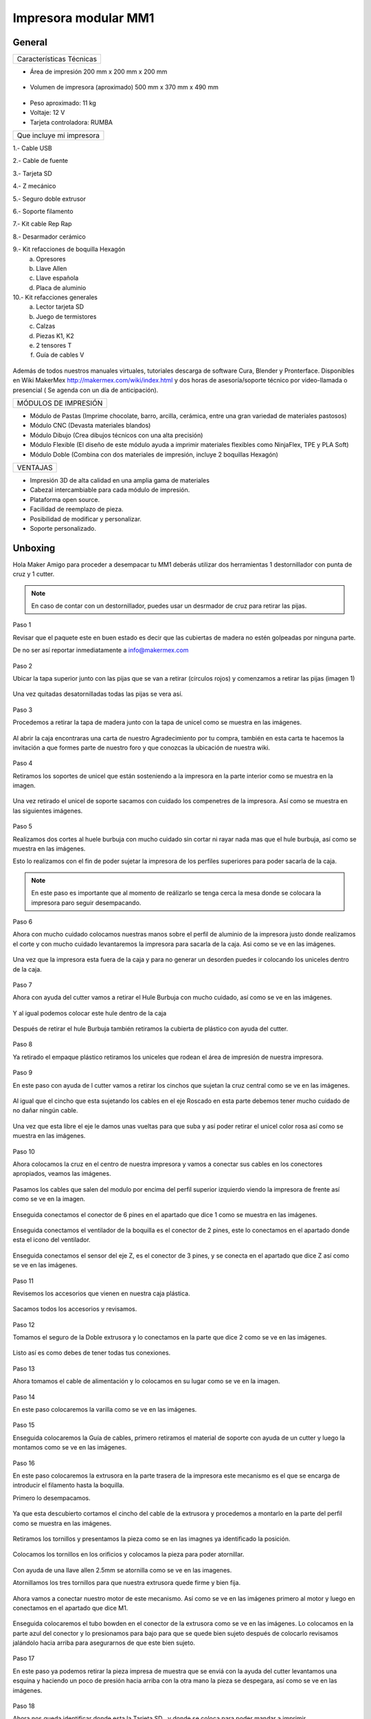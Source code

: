 **********************
Impresora modular MM1
**********************

General
==================

+------------------------+
|Características Técnicas|
+------------------------+


- Área de impresión 200 mm x 200 mm x 200 mm


.. figure:: /imagenes/mm1.png


- Volumen de impresora (aproximado) 500 mm x 370 mm x 490 mm


.. figure:: /imagenes/mm2.png


- Peso aproximado: 11 kg
- Voltaje: 12 V
- Tarjeta controladora: RUMBA

+------------------------+
|Que incluye mi impresora|
+------------------------+

1.- Cable USB

2.- Cable de fuente

3.- Tarjeta SD

4.- Z mecánico

5.- Seguro doble extrusor

6.- Soporte filamento

7.- Kit cable Rep Rap

8.- Desarmador cerámico

9.- Kit refacciones de boquilla Hexagón
    a) Opresores
    b) Llave Allen
    c) Llave española
    d) Placa de aluminio

10.- Kit refacciones generales
    a) Lector tarjeta SD
    b) Juego de termistores
    c) Calzas
    d) Piezas K1, K2
    e) 2 tensores T
    f) Guía de cables V


.. figure:: /imagenes/mm3.png


Además de todos nuestros manuales virtuales, tutoriales descarga de software
Cura, Blender y Pronterface. Disponibles en Wiki MakerMex
http://makermex.com/wiki/index.html y dos horas de asesoría/soporte técnico por
video-llamada o presencial ( Se agenda con un día de anticipación).


+--------------------+
|MÓDULOS DE IMPRESIÓN|
+--------------------+

- Módulo de Pastas (Imprime chocolate, barro, arcilla, cerámica, entre una gran variedad de materiales pastosos)

- Módulo CNC (Devasta materiales blandos)

- Módulo Dibujo (Crea dibujos técnicos con una alta precisión)

- Módulo Flexible (El diseño de este módulo ayuda a imprimir materiales flexibles como NinjaFlex, TPE y PLA Soft)

- Módulo Doble (Combina con dos materiales de impresión, incluye 2 boquillas Hexagón)


+--------+
|VENTAJAS|
+--------+


- Impresión 3D de alta calidad en una amplia gama de materiales
- Cabezal intercambiable para cada módulo de impresión.
- Plataforma open source.
- Facilidad de reemplazo de pieza.
- Posibilidad de modificar y personalizar.
- Soporte personalizado.


Unboxing
===========

Hola Maker Amigo para proceder a desempacar tu MM1 deberás utilizar dos herramientas
1 destornillador con punta de cruz y 1 cutter.

.. figure:: /imagenes/un1.png

.. Note::

  En caso de contar con un destornillador, puedes usar un desrmador de cruz para retirar las pijas.


Paso 1


Revisar que el paquete este en buen estado es decir que las cubiertas de madera no estén golpeadas por ninguna parte.

De no ser así reportar inmediatamente a info@makermex.com


.. figure:: /imagenes/un2.png


.. figure:: /imagenes/un3.png


Paso 2


Ubicar la tapa superior junto con las pijas que se van a retirar (círculos rojos) y comenzamos a retirar las pijas (imagen 1)


.. figure:: /imagenes/un4.png


Una vez quitadas desatornilladas todas las pijas se vera así.


.. figure:: /imagenes/un5.png


Paso 3


Procedemos a retirar la tapa de madera junto con la tapa de unicel como se muestra en las imágenes.


.. figure:: /imagenes/un6.png
              :width: 200px


.. figure:: /imagenes/un7.png
              :width: 200px


.. figure:: /imagenes/un8.png
              :width: 200px


Al abrir la caja encontraras una carta de nuestro Agradecimiento por tu compra, también en esta carta te
hacemos la invitación a que formes parte de nuestro foro y que conozcas la ubicación de nuestra wiki.


.. figure:: /imagenes/un9.png


Paso 4


Retiramos los soportes de unicel que están sosteniendo a la impresora en la parte interior como se
muestra en la imagen.


.. figure:: /imagenes/un10.png


Una vez retirado el unicel de soporte sacamos con cuidado los compenetres de la impresora.
Así como se muestra en las siguientes imágenes.


.. figure:: /imagenes/un11.png
          :width: 300px


.. figure:: /imagenes/un12.png
          :width: 300px


.. figure:: /imagenes/un13.png
          :width: 300px


.. figure:: /imagenes/un14.png
          :width: 300px


Paso 5


Realizamos dos cortes al huele burbuja con mucho cuidado sin cortar ni rayar nada mas que el hule
burbuja, así como se muestra en las imágenes.


Esto lo realizamos con el fin de poder sujetar la impresora de los perfiles superiores para poder sacarla de la caja.


.. figure:: /imagenes/un15.png
          :width: 300px


.. figure:: /imagenes/un16.png
          :width: 300px


.. Note::
    En este paso es importante que al momento de reálizarlo se tenga cerca la mesa donde se
    colocara la impresora paro seguir desempacando.



Paso 6


Ahora con mucho cuidado colocamos nuestras manos sobre el perfil de aluminio de la impresora justo
donde realizamos el corte y con mucho cuidado levantaremos la impresora para sacarla de la caja. Asi
como se ve en las imágenes.


.. figure:: /imagenes/un17.png


.. figure:: /imagenes/un18.png


.. figure:: /imagenes/un19.png


Una vez que la impresora esta fuera de la caja y para no generar un desorden puedes ir colocando los
uniceles dentro de la caja.


.. figure:: /imagenes/un20.png
          :width: 300px


.. figure:: /imagenes/un21.png
          :width: 300px


Paso 7


Ahora con ayuda del cutter vamos a retirar el Hule Burbuja con mucho cuidado, así como se ve en las imágenes.


.. figure:: /imagenes/un22.png
          :width: 300px


.. figure:: /imagenes/un23.png
          :width: 300px


Y al igual podemos colocar este hule dentro de la caja


.. figure:: /imagenes/un24.png


Después de retirar el hule Burbuja también retiramos la cubierta de plástico con ayuda del cutter.


.. figure:: /imagenes/un25.png
          :width: 300px


.. figure:: /imagenes/un26.png
          :width: 300px


Paso 8


Ya retirado el empaque plástico retiramos los uniceles que rodean el área de impresión de nuestra impresora.


.. figure:: /imagenes/un27.png


Paso 9


En este paso con ayuda de l cutter vamos a retirar los cinchos que sujetan la cruz central como se ve en las imágenes.


.. figure:: /imagenes/un28.png
          :width: 300px


.. figure:: /imagenes/un29.png
          :width: 300px


Al igual que el cincho que esta sujetando los cables en el eje Roscado en esta parte debemos tener
mucho cuidado de no dañar ningún cable.


.. figure:: /imagenes/un30.png


Una vez que esta libre el eje le damos unas vueltas para que suba y así poder retirar el unicel color rosa
así como se muestra en las imágenes.


.. figure:: /imagenes/un31.png
          :width: 300px


.. figure:: /imagenes/un32.png
          :width: 300px


Paso 10


Ahora colocamos la cruz en el centro de nuestra impresora y vamos a conectar sus cables en los conectores apropiados, veamos las imágenes.


.. figure:: /imagenes/un33.png


Pasamos los cables que salen del modulo por encima del perfil superior izquierdo viendo la impresora
de frente así como se ve en la imagen.


.. figure:: /imagenes/un34.png


Enseguida conectamos el conector de 6 pines en el apartado que dice 1 como se muestra en las
imágenes.


.. figure:: /imagenes/un35.png
          :width: 300px


.. figure:: /imagenes/un36.png
          :width: 300px


Enseguida conectamos el ventilador de la boquilla es el conector de 2 pines, este lo conectamos en el
apartado donde esta el icono del ventilador.


.. figure:: /imagenes/un37.png
          :width: 300px


.. figure:: /imagenes/un38.png
          :width: 300px


Enseguida conectamos el sensor del eje Z, es el conector de 3 pines, y se conecta en el apartado que
dice Z así como se ve en las imágenes.


.. figure:: /imagenes/un39.png
          :width: 300px


.. figure:: /imagenes/un40.png
          :width: 300px


Paso 11


Revisemos los accesorios que vienen en nuestra caja plástica.


.. figure:: /imagenes/un41.png


Sacamos todos los accesorios y revisamos.


.. figure:: /imagenes/un42.png


.. figure:: /imagenes/un43.png


Paso 12


Tomamos el seguro de la Doble extrusora y lo conectamos en la parte que dice 2 como se ve en las
imágenes.


.. figure:: /imagenes/un44.png
          :width: 300px


.. figure:: /imagenes/un45.png
          :width: 300px


Listo así es como debes de tener todas tus conexiones.


.. figure:: /imagenes/un46.png


Paso 13


Ahora tomamos el cable de alimentación y lo colocamos en su lugar como se ve en la imagen.


.. figure:: /imagenes/un47.png
          :width: 300px


.. figure:: /imagenes/un48.png
          :width: 300px


Paso 14


En este paso colocaremos la varilla como se ve en las imágenes.


.. figure:: /imagenes/un49.png
          :width: 300px


.. figure:: /imagenes/un50.png
          :width: 300px


.. figure:: /imagenes/un51.png
          :width: 300px


Paso 15


Enseguida colocaremos la Guía de cables, primero retiramos el material de soporte con ayuda de un
cutter y luego la montamos como se ve en las imágenes.


.. figure:: /imagenes/un52.png
          :width: 300px


.. figure:: /imagenes/un53.png
          :width: 300px


.. figure:: /imagenes/un54.png
                 :width: 300px


.. figure:: /imagenes/un55.png
                 :width: 300px


Paso 16


En este paso colocaremos la extrusora en la parte trasera de la impresora este mecanismo es el que se
encarga de introducir el filamento hasta la boquilla.


Primero lo desempacamos.


.. figure:: /imagenes/un56.png
          :width: 300px


.. figure:: /imagenes/un57.png
          :width: 300px


Ya que esta descubierto cortamos el cincho del cable de la extrusora y procedemos a montarlo en la
parte del perfil como se muestra en las imágenes.


.. figure:: /imagenes/un58.png
          :width: 300px


.. figure:: /imagenes/un59.png
          :width: 300px


Retiramos los tornillos y presentamos la pieza como se en las imagnes ya identificado la posición.


.. figure:: /imagenes/un60.png
          :width: 300px


.. figure:: /imagenes/un61.png
          :width: 300px


Colocamos los tornillos en los orificios y colocamos la pieza para poder atornillar.


.. figure:: /imagenes/un62.png
          :width: 300px


.. figure:: /imagenes/un63.png
          :width: 300px


Con ayuda de una llave allen 2.5mm se atornilla como se ve en las imagenes.


Atornillamos los tres tornillos para que nuestra
extrusora quede firme y bien fija.


.. figure:: /imagenes/un64.png
       :width: 300px


.. figure:: /imagenes/un65.png
                :width: 300px


.. figure:: /imagenes/un66.png
                :width: 300px


Ahora vamos a conectar nuestro motor de este mecanismo. Así como se ve en las imágenes primero al
motor y luego en conectamos en el apartado que dice M1.


.. figure:: /imagenes/un67.png
                :width: 300px


.. figure:: /imagenes/un68.png
                 :width: 300px


Enseguida colocaremos el tubo bowden en el conector de la extrusora como se ve en las imágenes. Lo
colocamos en la parte azul del conector y lo presionamos para bajo para que se quede bien sujeto
después de colocarlo revisamos jalándolo hacia arriba para asegurarnos de que este bien sujeto.


.. figure:: /imagenes/un69.png
                 :width: 300px


.. figure:: /imagenes/un70.png
                 :width: 300px


Paso 17


En este paso ya podemos retirar la pieza impresa de muestra que se enviá con la ayuda del cutter
levantamos una esquina y haciendo un poco de presión hacia arriba con la otra mano la pieza se
despegara, así como se ve en las imágenes.


.. figure:: /imagenes/un61.png
           :width: 300px


.. figure:: /imagenes/un72.png
           :width: 300px


Paso 18


Ahora nos queda identificar donde esta la Tarjeta SD , y donde se coloca para poder mandar a imprimir.


.. figure:: /imagenes/un73.png
     :width: 300px


Por ultimo podemos conectar el cable de la fuente y encender la impresora como se ve en las imágenes.


.. figure:: /imagenes/un74.png
       :width: 300px


.. figure:: /imagenes/un75.png
       :width: 350px


https://www.youtube.com/watch?v=SFoa9NvYTLU

.. raw:: html

    <iframe width="560" height="315" src="https://www.youtube.com/embed/SFoa9NvYTLU" frameborder="0" allowfullscreen></iframe>



Primera Impresión
==================

Para realizar tu primera impresión antes que nada es necesario descargar un
software de diseño donde te genere un archivo STL, nosotros recomendamos
Blender.


Que es Blender?


Blender es un software destinado al modelado 3D de objetos para después
hacer representaciones de ese modelado.


Que es un archivo STL?


Es un formato de archivo informático de diseño asistido por computadora (CAD)
que define geometría de objetos 3D, excluyendo información como color,
texturas o propiedades físicas que sí incluyen otros formatos CAD.


Una vez teniendo tu diseño en formato STL debes pasar tu diseño a un software que te genere un código g y pueda ser leído por tu impresora.


El software CURA versión 15.01 es donde pasaras tu diseño. Cura es un
software que nos va a permitir convertir los archivos STL que contienen nuestro diseño 3D en piezas físicas en un solo entorno de trabajo.


Todos los software que utilizamos son opens source, esto quiere decir que los puedes descargar de la web sin costo.


Descarga de Software
--------------------


.. figure:: /imagenes/cu.png
             :width: 150px


te dejamos el link donde lo puedes descargar y te recomendamos la version 14.12


https://ultimaker.com/en/products/cura-software/list


.. figure:: /imagenes/pronterface.png
             :width: 150px


te dejamos el link donde lo puedes descargar


http://koti.kapsi.fi/~kliment/printrun/


.. figure:: /imagenes/Blender_logo.png
             :width: 150px


te dejamos el link donde lo puedes descargar


https://www.blender.org/download/


instalacion de cura para la impresora MM1
------------------------------------------


Paso1


Entra a nuestra pagina y descarga cura.
comienza a instalar cura


.. figure:: /imagenes/curm1.png


Paso 2


Selecciona los archivos que deseas abrir y da clic en instalar


.. figure:: /imagenes/curm2.png


.. figure:: /imagenes/curm3.png


Paso 3


Una vez que los archivos del software se instalen te aparecerá una ventana, le das siguiente y finalizar


.. figure:: /imagenes/curm4.png


.. figure:: /imagenes/curm5.png


Paso 4


Después te aparecerá esta ventana le das siguiente y terminar.


.. figure:: /imagenes/curm6.png


.. figure:: /imagenes/curm7.png


Paso 5


Te aparecerá una ventana para seleccionar el idioma selecciona ingles y das clic siguiente.
Te aparecerá esta ventana selecciona other y da clic en siguiente


.. figure:: /imagenes/curm8.png


Paso 6


Te aparecerá esta ventana selecciona custom y da clic en siguiente.


.. figure:: /imagenes/curm9.png


Paso 7


Te aparecerá esta ventana coloca la siguiente información, una vez que lo hagas das clic en terminar


.. figure:: /imagenes/curm10.png


Paso 8


Te aparecerá esta ventana


.. figure:: /imagenes/curm11.png


Los parámetros que vamos a utilizar vienen en estas pestañas.


.. figure:: /imagenes/curm12.png


Paso 9


Coloca los parámetros que te recomendamos de Basic
temperatura para PLA 200°C y cama caliente 40°C a 60°C
temperatura ABS 225°C y cama caliente 97°C
En Fill Density , el valor es variable dependiendo de la pieza
que vas a realizar si la quieres frágil de 0 a 20% es un relleno
frágil para piezas visuales de 25 a 40% son rellenos ya mas
resistentes de 45 a 60% son rellenos muy resistentes
En


.. figure:: /imagenes/curm13.png


En estas dos casillas se pueden seleccionar los tipos de material de soporte y de plataforma de adhesión


.. figure:: /imagenes/curm14.png


.. figure:: /imagenes/curm15.png


Paso 10


Coloca los parámetros que te recomendamos de Advanced
como tip en la distancia de la retracción se puede utilizar :
6 y 8


.. figure:: /imagenes/curm16.png


Paso 11


por ultimo en end gcode
vas copiar el punto y coma y lo colocaras antes de G90 para que se quede comentado este paso.


.. figure:: /imagenes/curm17.png


.. figure:: /imagenes/curm18.png


.. figure:: /imagenes/curm19.png



Conexiones de la Impresora
-----------------------------

En este manual podemos observar como se debe conectar correctamente nuestra impresora 3D, es muy importante que llevemos acabo las indicaciones.

En esta imagen se aprecia el contenido de la caja de plástico trasparente.


.. figure:: /imagenes/A.JPG


* Paso 1


Conectar el Módulo Sencillo al tablero de conexiones.

Del módulo sale un conector macho con 6 pines el cual se conecta en el apartado que dice 1, asi como se muestra en la imagen.


.. figure:: /imagenes/B.JPG


* Paso 2


Conectar el Sensor inductivo para el "Home de Z"

Del mismo módulo sale un conector de 3 pines el cual se conecta en el apartado que dice Z,asi como se muestra en la imagen.


.. figure:: /imagenes/C.jpg
          :width: 400px


* Paso 3


Colocar el Seguro de doble Extrusora.

Vamos a cenectar el seguro de doble Extrusora en la parte que dice 2, como se ve en la imagen.
Este seguro solo se coloca cuando se utiliza el módulo sencillo, cuando se usa el módulo doble se retira.


   .. NOTE::
      Si solo esta conectado el módulo sencillo y el seguro  no esta conectado,
      al enecender la impresora te marcara Error min temp.



.. figure:: /imagenes/D.JPG


* Paso 4


 Colocar la guía de cables

la piéza plástica que va en el interior de la caja trasparente se coloca de la siguiente forma como se aprecia en la imagen.
sirve para poder sostener los cables que salen del módulo sencillo como de la cruz central y sean direccionados a su lugar de conexión.


.. figure:: /imagenes/E.jpg


* Paso 5


Como colacar los Clams y el cristal.

 Los clams son los sujetadores del cristal y de la cama de metal, su posición se muestra en la imagen.


 .. figure:: /imagenes/F.jpg


Conexiones de la impresora MM1 V1.5
------------------------------------


En este punto podemos observar como se debe conectar correctamente nuestra impresora 3D, es muy importante que llevemos acabo las indicaciones.


Primero que nada tenemos que identificar nuestros conectores.


1.- Extrusora 1


2.- Extrusora 2


3.- Ventilador


4.- Modulo CNC


5.- Sensor Z


.. figure:: /imagenes/mm4.png


Conexión del modulo sencillo.


Para poder imprimir con modulo sencillo(modulo que viene de fabrica), es
necesario conectarlo de esta forma.


.. Note::
    Cuando imprimimos con este modulo es muy importante tener conectado
    el seguro de doble extrusora, si este seguro no se conecta es imposible realizar la impresión



.. figure:: /imagenes/mm5.png


Uso de la pantalla
---------------------


Cuando enciendes la impresora esta es la pantalla principal. La pantalla tiene una perilla multifuncional
que gira y puedes seleccionar los menús de la pantalla, y para activarlos das clic en la perilla


.. figure:: /imagenes/p1.png


Al dar clic te aparece el menú principal que contiene PREPARE,CONTROL y PRINT FROM SD.


.. figure:: /imagenes/p2.png


Comencemos con PREPARE.


.. figure:: /imagenes/p3.png


PREPARE tiene los siguientes menús que se muestran en las imágenes.


.. figure:: /imagenes/p4.png


.. figure:: /imagenes/p5.png


1  Sirve para purgar la corriente que hay en los motores, es decir cuando encendemos la impresora, los
motores los podemos mover con nuestras manos pero al mandar imprimir o mover los ejes con el
pronterface o la pantalla, los motores se energizan y ya no se pueden mover con las manos pero si
queremos volver a moverlos sin tener que apagar la impresora solo activamos este parámetro, basta
dar un clic y se libera la corriente que hay en los motores.


2  Esta opción nos permite mandar los ejes a su posición de origen o cero, al activarlo, la impresora
moverá sus ejes en secuencia, primero el eje X se moverá a la derecha, le seguirá el eje Y moviéndose
hacia el fondo, y por ultimo el eje Z se moverá hacia arriba.


3  Esta opción nos permite calentar la boquilla y la cama caliente para usar PLA las temperaturas son
adecuadas cuando se desea tener lista la boquilla para imprimir o cambiar el filamento.


En esta imagen se muestran todas las opciones que están dentro de Preheat PLA


.. figure:: /imagenes/p6.png


A  Al activarlo enciende la primer boquilla y cama caliente.

B  Al activarlo encienden las dos boquillas y cama caliente.

C  Al activarlo encienden las dos boquillas y cama caliente.

D  Al activarlo se enciende la cama caliente.


4  Esta opción nos permite calentar la boquilla y la cama caliente para usar ABS las temperaturas son
adecuadas cuando se desea tener lista la boquilla para imprimir o cambiar el filamento.


En esta imagen se muestran todas las opciones que están dentro de Preheat ABS.


.. figure:: /imagenes/p7.png


5  Esta opción nos permite apagar las indicaciones de los preheat damos clic y se resetea la indicación
de calentar. Es decir se cancela.

6  Esta opción es un interruptor, como un paro de emergencia pero no lo usamos preferimos usar el que
energiza la impresora.

7  Esta opción nos permite interactuar con los ejes y la extrusora es decir que los podemos mover con
diferentes velocidades, con esta opción podemos calibrar la cama de impresión.


Veamos lo que tiene Move Axis .


.. figure:: /imagenes/p8.png


Al dar clic en Move Axis nos abre la siguiente ventana, en ella podemos seleccionar la distancia que
deseamos recorrer por cada giro que demos en la perilla de la pantalla.
Como se ve en la imagen tenemos 3 opciones de distancia.


.. figure:: /imagenes/p9.png


Cuando seleccionamos la opción de 10mm solo nos dejara mover los ejes X,Y.

Cuando seleccionamos la opción de 1mm o 0.1mm nos permite mover todos los ejes y la extrusora.


Ya que seleccionaste una distancia puedes ver las siguientes opciones, das clic a la opción que deseas
mover. Y te aparecerá una nueva opción.


.. figure:: /imagenes/p10.png


.. figure:: /imagenes/p11.png
          :width: 320px

          Eje X

.. figure:: /imagenes/p12.png
          :width: 320px

          Eje Z

.. figure:: /imagenes/p13.png
          :width: 320px

          Eje Y

.. figure:: /imagenes/p14.png
          :width: 320px

          Extrusora


.. note::
   Para poder darle movimiento al eje que seleccionemos,se gira la perilla ya sea en sentido positivo o en
   sentido negativo.


EN CONTROL HAY MUCHOS MAS PARAMETROS QUE ESTAN PREDETERMINADOS, EN LA
PROGRAMACION DE LA TARJETA ES NECESARIO QUE SE RESPETEN ESTOS VALORES.
EN CONTROL SOLO PODEMOS UTILIZAR ALGUNAS OPCIONES.


.. figure:: /imagenes/p15.png


En CONTROL podemos encontrar las siguientes opciones.
de las cuales solo vamos a seleccionar una que es la de TEMPERATURE


.. figure:: /imagenes/p16.png


En TEMPERATURE encontraremos las siguientes opciones las cuales son las que nos interesan.


.. figure:: /imagenes/p17.png

.. figure:: /imagenes/p18.png


1  Al darle clic se activa, y girando la perilla podemos colocar una temperatura en la primer boquilla,
para que esa temperatura sea procesada se da un clic y se activa es indicación.

2  Al darle clic se activa, y girando la perilla podemos colocar una temperatura en la segunda boquilla,
para que esta temperatura sea procesada se da un clic y se activa es indicación.

3  Al darle clic se activa, y girando la perilla podemos colocar una temperatura en la cama caliente
para que esta temperatura sea procesada se da un clic y se activa es indicación.

4  Al darle clic se activa, y girando la perilla podemos colocar una velocidad en el ventilador
40x40mm esta opción puede servir para bajar la velocidad o subirla y para que sea procesada se da un
clic y se activa es indicación.


  .. note::
     La pantalla seria nuestro control remoto de la impresora. Pero es de suma importancia hacer caso de
     usar solo las opciones que se mencionan.


La opción de PRINT FROM SD es la mas sencilla es donde seleccionamos nuestro código G.

TIPS PARA EL USO DE LA PANTALLA

* Recordemos que la perilla de la pantalla es multifuncional que nos sirve para seleccionar y activar la acción de cada opción de nuestra pantalla.


* Cunado la impresora esta imprimiendo podemos hacer uso de algunas opciones en especial las de
  control, que seria subir o bajar la temperatura de la boquilla que este imprimiendo, o de la cama
  caliente, o bajar la velocidad del ventilador.


* También con la pantalla podemos controlar la velocidad de impresión, esta opción es muy simple,
  cuando la impresora ya esta imprimiendo, si giramos la perilla en sentido normal a las manecillas del
  reloj subirá gradualmente la velocidad, si la giras en sentido contrario a las manecillas del reloj la
  velocidad bajara gradualmente.


* Para saber que velocidad tenemos es importante saber que en los parámetros de cura seleccionamos una
  que es de 50 mm/s y en la pantalla cuando esta en la pantalla principal nos aparece un porcentaje de
  100% , este porcentaje y la velocidad es una igualdad .


Ejemplo.

50mm/s = 100%

100mm/s = 200%

150mm/s = 300%


.. figure:: /imagenes/po19.png


Calibración de la impresora "Distancia cama boquilla"
------------------------------------------------------

Paso 1: Aflojar el sensor inductivo con una llave allen de 2.5mm y subirlo como se muestra en las
        imágenes.


.. figure:: /imagenes/c1.png
          :width: 320px


.. figure:: /imagenes/c2.png
          :width: 320px


.. figure:: /imagenes/c3.png
          :width: 320px


.. figure:: /imagenes/c4.png
          :width: 320px


Paso 2 : Gira con cuidado el eje z hasta subirlo, logrando que entre la cama y la boquilla quede una
         separación de una tarjeta de presentación así como se ve en las imágenes.


 .. note::
    la tarjeta debe de quedar rozando entre la boquilla y la cama para que haya una ligera separacion
    entre estas dos como se ve en la imagen 3



.. figure:: /imagenes/c5.png
              :width: 320px


.. figure:: /imagenes/c6.png
              :width: 320px


.. figure:: /imagenes/c7.png
              :width: 320px


* Paso 3:

        Una vez que ya tienes la separación de una tarjeta entre la cama y la boquilla, con mucho
        cuidado evita que el eje z se mueva ya que es muy fino y se puede bajar cuando no se usa, en este paso
        bajaremos el sensor inductivo para que este en relación de la distancia que dejamos entre la boquilla y
        la cama.

        El objetivo es el siguiente: bajar el sensor hasta su punto aproximado de detección, para que la
        distancia que esta definida no sea afectada.


        1  enciende la fuente

        2  sosten el eje z a la distancia que ya definiste con la tarjeta.




        3  como el sensor esta flojo lo vas a bajar lentamente hasta que veas que comienza a encender el led rojo
           que tiene en la parte superior.

        4  apretar con una llave allen 2.5mm el sensor una vez que encendió el led.


.. note::
   recuerda el objetivo dejar el sensor en la posición justa cuando comience a encender el led.



.. figure:: /imagenes/c8.png
                 :width: 320px


.. figure:: /imagenes/c9.png
                 :width: 320px


.. figure:: /imagenes/c10.png
                 :width: 320px


.. figure:: /imagenes/c11.png
                  :width: 320px


* Paso 4:


una vez que has apretado el sensor vas a mandar un autohome en tu impresora para ver si dejaste bien
el sensor sigue los pasos que se muestran en las imágenes, recuerda que tu perilla de la pantalla es
multifuncional, puedes girarla para escoger la acción y dar clic para seleccionar.


.. figure:: /imagenes/c12.png
              :width: 320px


.. figure:: /imagenes/c13.png
              :width: 320px


.. figure:: /imagenes/c14.png
              :width: 320px


Cuando des clic en Autohome se ira a su origen 0,0,0. En esta imagen podemos apreciar que el sensor
quedo ligeramente separado de la cama al igual que la boquilla.


.. figure:: /imagenes/c15.png


* Paso 5:

Después de dar autohome vas a realizar movimientos de los ejes X,Y con la pantalla,el primero es en Y


.. figure:: /imagenes/c16.png
              :width: 320px


.. figure:: /imagenes/c17.png
              :width: 320px


.. figure:: /imagenes/c18.png
              :width: 320px


.. figure:: /imagenes/c19.png
               :width: 320px


Revisemos lo siguiente


.. figure:: /imagenes/c20.png
              :width: 320px


.. figure:: /imagenes/c21.png
              :width: 320px


Cuando des la indicación la boquilla se moverá a esta posición, aquí podrás hacer el ajuste de la
distancia entre la boquilla y la cama con la tarjeta.

Te puedes apoyar con tu llave allen de 2.5mm y unas pinzas de punta para sujetar la tuerca y así
ajustar el resorte.

Dependiendo el caso si hay una distancia muy alta tenemos que liberarlo si la boquilla esta rozando
con la cama tenemos que apretarlo.



.. note::
   en este paso tienes solo algunos segundos para realizar cada ajuste porque cuando los motores
   dejan de moverse vuelven a su estado natural y el motor del eje Z se puede bajar si esto sucede vuelve
   a mandar autohome e intenta realizar el ajuste.



Calibración de impresora "distancia cama-boquilla" MM1 V1.5
------------------------------------------------------------


Paso 1


Identificar el sensor Z. En la parte superior tiene un led que al detectar la cama, prende y hace el posicionamiento del eje Z. Por la parte inferior tiene una tuerca que al detenerla y girando el cuerpo del sensor podemos subir o bajar dicho sensor hasta que quede en una distancia optima en relación a la boquilla.


.. figure:: /imagenes/mm6.png


Una vez identificado el sensor, hacemos un auto home para que se posicione en las coordenadas X0, Y0, Z0. Manualmente subimos o bajamos el eje Z hasta que quede una distancia cama-boqulla milimétrica. Una forma fácil de calibrar la distancia cama-boquilla es poner una hoja de papel en la cama y subir el eje hasta que la hoja este casi atorada.


.. figure:: /imagenes/mm7.png


Ya teniendo la distancia optima aflojamos la tuerca y giramos el sensor subiendo o bajando dependiendo donde estaba colocado hasta que el led se prenda.


.. figure:: /imagenes/mm8.png


.. figure:: /imagenes/mm9.png


Una vez prendido el led del sensor aseguramos la tuerca y listo ya tenemos el auto home calibrado. Todos los puntos de la cama deben estar a la mima distancia que el auto home.


.. figure:: /imagenes/mm10.png


.. figure:: /imagenes/mm11.png


Para calibrar el resto de la cama nos vamos a move axis en la pantalla para mover los ejes independientemente .


.. figure:: /imagenes/mm12.png


Y nos movemos en el eje Y hasta esta posición, si el led se apaga quiere decir que no detecta la cama y tenemos que subirla unos cuantos milímetros mas hasta que la detecte y quede la misma distancia cama-boquilla que en el auto home.


.. figure:: /imagenes/mm13.png


Para subir o bajar la cama nos apoyamos con unas pinzas de punta y una llave Allen M3, deteniendo la tuerca de seguridad con las pinzas y girando el tornillo con la llave.


.. figure:: /imagenes/mm14.png


Una vez calibrando este extremo de la cama nos movemos hacia el otro extremo sobre X y repetimos el paso anterior.


.. figure:: /imagenes/mm15.png


Repetimos los mismos pasos para el otro extremo.


.. figure:: /imagenes/mm16.png


Y listo ya tienes tu cama calibrada y tu impresora lista para imprimir tus diseños.



¡ Ya desempacaste tu impresora ahora vamos a ponerla a imprimir !
------------------------------------------------------------------


Paso 1


Si tu módulo esta suelto se coloca de la siguiente manera, lo deberás colocar en la cruz y sujetarlo con

el clip, y conectar sus cables.


.. figure:: /imagenes/pri1.jpg
             :width: 320px


.. figure:: /imagenes/pri2.jpg
             :width: 320px


.. figure:: /imagenes/pri3.jpg
             :width: 320px


.. figure:: /imagenes/pri4.jpg
             :width: 320px


.. figure:: /imagenes/pri5.jpg
             :width: 320px


.. figure:: /imagenes/pri6.jpg
             :width: 320px


.. figure:: /imagenes/pri7.jpg
             :width: 320px


.. figure:: /imagenes/pri8.jpg
             :width: 320px


Paso 2


Colocar el Tubo Bowden en el conector del sistema
extrusor, sacar punta al filamento e introducir el filamento
a la boquilla


 .. figure:: /imagenes/pri9.jpg


.. note::
  la punta que le sacaremos al filamento es para
  que sea una guía al momento de introducirlo en el tubo, lo
  hacemos de dos maneras: saca puntas de metal y con
  pinzas de corte



.. figure:: /imagenes/pri10.jpg
              :width: 320px


.. figure:: /imagenes/pri11.jpg
              :width: 320px


.. figure:: /imagenes/pri12.jpg
              :width: 320px


.. figure:: /imagenes/pri13.jpg
              :width: 320px


.. figure:: /imagenes/pri14.jpg
              :width: 320px


.. figure:: /imagenes/pri15.jpg
              :width: 320px


.. figure:: /imagenes/pri16.jpg
               :width: 320px


Paso 3


encendemos la impresora y calentamos la boquilla para PLA 204°C o ABS 230°C


.. figure:: /imagenes/pri17.jpg


.. figure:: /imagenes/pri18.jpg


.. figure:: /imagenes/pri19.jpg


.. figure:: /imagenes/pri20.jpg


.. figure:: /imagenes/pri21.jpg


.. figure:: /imagenes/pri22.jpg


Paso 4


una vez que ya subió la temperatura daremos un poco mas de vueltas al engrane Grande, hasta
que comience a salir material de la boquilla como se ve en las imágenes una vez que el material ya
salio por la punta de la boquilla, esta colocado el material correctamente.


.. note::
   este proceso es el mismo para poder retirar el material, se calienta la boquilla y se retira el
   filamento girando los engranes en sentido normal a las manecillas del reloj.
   Este paso se hace para cambiar el filamento o retirar un sobrante y colocar un carrete nuevo.



.. figure:: /imagenes/pri23.jpg
               :width: 320px


.. figure:: /imagenes/pri24.jpg
                             :width: 320px


Paso 5


mandamos a imprimir desde la tarjeta SD se hace lo siguiente, la tarjeta llevará un código G, puedes
usar este código o puedes cargar un código de una pieza que tu desees, no olvides que para esto deberás
realizar tu código G como se muestra de la siguiente forma.


1 abres cura y das clic en Load, se abrirá una ventana en la cual vas a buscar y seleccionar el archivo
STL que previamente has modelado.


Ya seleccionado le das abrir.
Así como se muestra en las imágenes 1 y 2
Inmediatamente en cuanto des clic en abrir el archivo STL se cargara en cura (imagen 3)


.. figure:: /imagenes/pri25.png


.. figure:: /imagenes/pri26.png


.. figure:: /imagenes/pri27.png


2 retira la memoria SD de la impresora, e inserta en tu computadora y observa bien los iconos como
cambian cuando insertas la memoria, en automático puedes guardar tu código en la tarjeta SD dando
clic sobre el icono de SD.


.. figure:: /imagenes/pri28.png
               :width: 320px


.. figure:: /imagenes/pri29.png
               :width: 320px


Una vez que das clic en el icono SD se ha guardado tu código en la tarjeta y deberás sacarla hasta que
te aparezca la leyenda de que se guardo en la SD.


.. figure:: /imagenes/pri30.png


Paso 6


Listo puedes sacar tu SD y volverla a colocar en la impresora encender la impresora y mandar a
imprimir.


.. figure:: /imagenes/pri31.jpg
               :width: 320px


.. figure:: /imagenes/pri32.jpg
               :width: 320px


Listo la impresora comenzará a calentar la cama caliente y después la boquilla, o solo comenzará a
calentar ambas partes, esto se debe a la versión de cura que hayas descargado.


.. figure:: /imagenes/pri33.jpg
               :width: 320px


.. figure:: /imagenes/pri34.jpg
               :width: 320px


En cuanto la temperatura que colocamos en el Código G llegue en la pantalla comenzará a imprimir, lo
primero que hará es irse a su origen de los ejes X,Y y Z. Y sacara un poco de material y se va a hacia
el centro, para comenzar a imprimir.


La primer capa siempre es la mas importante debe de quedar así como se muestra en las imágenes.
Ya después de esto la impresora hará su trabajo imprimir.


.. figure:: /imagenes/pri35.jpg
               :width: 320px


.. figure:: /imagenes/pri36.jpg
               :width: 320px


.. figure:: /imagenes/pri37.jpg
               :width: 320px


.. figure:: /imagenes/pri38.jpg
               :width: 320px


.. figure:: /imagenes/pri39.jpg
               :width: 320px


.. figure:: /imagenes/pri40.jpg
               :width: 320px


Ya que termino la impresión solo retiramos la pieza con ayuda de un cutter o una espátula tratamos de
levantar la pieza por una esquina y hacemos una palanca para que comience a desprenderse, también
podemos apoyarnos con las manos para despegarla.


.. figure:: /imagenes/pri41.jpg


.. figure:: /imagenes/pri41.jpg


.. figure:: /imagenes/pri41.jpg


Módulos
=========


Módulo Flexy
-------------


Este módulo te sirve para poder imprimir con materiales flexibles, como el Ninjaflex, el TPE, PLA Soft entre  otros más.

Te invitamos a que revises este pequeño manual para que puedas hacer un buen uso de tu Módulo Flexy.


Hola Maker-Amigos en este manual vamos a colocar nuestro módulo Flexy e imprimir con el.

bien identifiquemos sus componentes de este Módulo


.. figure:: /imagenes/fle1.jpg


* 1  Módulo inferior  (boquilla )


* 2  Módulo superior (Extrusor)


* 3  Guía de filamento


* 4  cable de motor para extrusor


* 5  tres tornillos M3x16mm

.. note::
   Estas piezas son indispensables y únicas para poder montar y usar tu Módulo Flexyble.


+------+
|Paso 1|
+------+


colocaremos el Módulo 1 por debajo de la cruz hasta que tope como se ven en las imágenes.


.. figure:: /imagenes/fle2.jpg
             :width: 500px


.. figure:: /imagenes/fle3.jpg
             :width: 500px


+------+
|Paso 2|
+------+


Ahora colocamos nuestro clip de sujeción


.. figure:: /imagenes/fle4.jpg
           :width: 500px


.. figure:: /imagenes/fle5.jpg
           :width: 500px


.. figure:: /imagenes/fle6.jpg
           :width: 500px


hasta este punto el módulo 1 esta anclado a la cruz central.


+------+
|Paso 3|
+------+


colocamos el módulo 2 en la parte superior del módulo 1 como se ve en la imagen


.. figure:: /imagenes/fle7.jpg


El Módulo 2  debe de embonar bien con el Módulo 1

+------+
|Paso 4|
+------+


ahora colocaremos los tornillos M3x16mm para unir y fijar ambas partes del Módulo Flexy.


.. figure:: /imagenes/fle8.jpg


.. note::
   para poder atornillar usamos una llave allen ¨L¨ de 2.5mm



  Gira un poco el engrane grande  para poder colocar los dos tornillos que van en la parte que señala la flecha.


.. figure:: /imagenes/fle9.jpg
           :width: 320px


.. figure:: /imagenes/fle10.jpg
           :width: 320px


.. figure:: /imagenes/fle11.jpg
           :width: 320px

+------+
|Paso 5|
+------+


colocamos la guía de filamento en el perfil superior trasero como se ve en las imágenes.


.. figure:: /imagenes/fle12.jpg
           :width: 320px


.. figure:: /imagenes/fle13.jpg
           :width: 320px

+------+
|Paso 6|
+------+


vamos a conectar los cables del módulo, pasamos los cables por encima del perfil superior izquierdo y  conectamos los cables.


.. figure:: /imagenes/fle14.jpg


.. figure:: /imagenes/fle15.jpg


+------+
|Paso 7|
+------+


Ya que conectaste todos los conectores pasamos a conectar el motor con su cable.


.. note::
   recuerda que este cable es diferente al que ya tienes conectado es igual de sus conectores pero tiene algo exclusivo para el motor
   del flexy.


Primero conectamos el motor


.. figure:: /imagenes/fle16.jpg


Después conectamos este cable en la parte que dice M1 de la parte
trasera de la impresora


.. figure:: /imagenes/fle17.jpg

+------+
|Paso 8|
+------+


Por último vamos a colocar el filamento y sacar un código G, de cura para poder imprimir,
para poder meter el filamento a la boquilla usamos los siguientes pasos


* 1  enciende la impresora


* 2  da un clic a la perilla, gira la perilla y selecciona control da clic


* 3  una vez dentro del menú de control selecciona temperature y da clic


* 4  selecciona Nozzle y da clic


* 5  sebe la temperatura según el material que vayas a usar  y da clic para que comience a calentar.


.. tip::
    a) ninjaflex y TPE  225°C

    b) PLA soft 208°C



Una vez que este caliente la boquilla metemos el filamento por la guía como se muestra en las imágenes y lo llevamos hasta el
orificio que esta en el módulo 2 y giramos el engrane grande en sentido normal a las manecillas del reloj, para que el filamento
llegue hasta la boquilla.

Cuando esto pase se vera que sale como un hilo pequeño de la boquilla y el filamento estará listo para usarse.

Ahora apagamos la impresora y la volvemos a encender, esto se hace para que de un rest la tarjeta madre y deje de calentar el
volverla a encender nos ayuda a que la boquilla se enfrié con ayuda del ventilador pequeño ya que es de metal y si se deja apagada
puede ocasionarnos un atasco,porque el calor se irradiaría en todo su cuerpo.


.. figure:: /imagenes/fle18.jpg
           :width: 320px


.. figure:: /imagenes/fle19.jpg
           :width: 320px


+------+
|Paso 9|
+------+


Colocar los parámetros para poder imprimir
en esta parte es muy importante que coloquemos la temperatura segun el material que vayamos a usar.


Para Ninjaflex y TPE te recomendamos usar la temperatura de impresión de 228°C


Para el PLA soft te recomendamos usar la temperatura de impresión de 208°C


Te dejamos los demás parámetros que hemos usado para el Ninjaflex y TPE.


.. note::
   solo para el filamento PLA soft se usaran los siguientes parámetros


.. figure:: /imagenes/fle22.png
           :width: 320px


.. figure:: /imagenes/fle23.png
           :width: 320px


.. figure:: /imagenes/fle20.png
           :width: 320px

.. figure:: /imagenes/fle21.png
           :width: 320px


.. figure:: /imagenes/fle24.png
           :width: 320px


.. figure:: /imagenes/fle25.png
           :width: 320px


Listo amigos una vez que tenemos estos parámetros en nuestro cura podemos sacar nuestro código G en la tarjeta SD y mandar a imprimir
como lo hemos hevho en la primera impresión.


Módulo Doble
-------------

+-------+
|GENERAL|
+-------+


Características técnicas:


*  Dimensiones físicas:  80mm x 74mm x  96mm


*  Temperatura máxima: 300°C


*  Materiales en filamentos:  Nailon(618,645), Policarbonato (PC), ABS, PLA, Filamento flexible (TPE, PLA Soft), Lay Wood, PVA, en sí
   es compatible con la mayoría de los filamentos que existen en el mercado.


Características generales:


Este módulo incluye


*  dos boquillas Hexagon de 0.4mm que permite extruir 2 materiales distintos o colores diferentes:


*  Se puede utilizar una boquilla para material de soporte, para lograr mejores acabados superficiales.


*  Cada boquilla extrusora cuenta con su ducto de ventilación para el material depositado propio, por lo que pueden manejarse de
   manera independiente ambos ventiladores, en caso de que alguno de los materiales usados no requiere ventilación.


+----------------------+
|INSTALACIÓN DEL MÓDULO|
+----------------------+


Con el fin de empezar a imprimir de una manera doble material debe poner el módulo en el apoyo universal transversal de los módulos
por su MM1.


.. figure:: /imagenes/md3.jpg



.. figure:: /imagenes/md4.jpg


Vamos a colocra nustro segundo extrusor como colocamos el primero solo que este va colocado en la parte derecha como se ve en
la imagen.


.. figure:: /imagenes/md5.jpg


Debe conectar el segundo extrusor en el cable de 6 pines con la etiqueta "2". La primera máquina de extrusión y el sensor inductivo
se conectan de la misma manera del módulo individual.


.. figure:: /imagenes/md6.jpg


+---------------------+
|CONFIGURACIÓN DE CURA|
+---------------------+


Usted tendrá que ajustar los parámetros de Cura para el módulo de doble extrusión. Usted puede hacer esto mediante la modificación de
la configuración del equipo de su MM1 como se ve en las imágenes siguientes:


*  1. Diríjase a la etiqueta machine


.. figure:: /imagenes/md7.jpg


*  2. Una ves en machine diríjase a machine settings y de click.


.. figure:: /imagenes/md8.png


*  3. Diríjase a Extruder count, damos clic en la pestaña de un lado y selecciona el número 2 y seleccionamos OK.


.. figure:: /imagenes/md9.jpg



*  4. Misma página a entAhora volvemos a la rar a machine > machine settings > y ahora verificamos que los offset se encuentren en
      cero tal como se muestra en la imagen


.. figure:: /imagenes/md10.jpg


*  5. Ahora modificaremos lo datos de impresión según el material utilizado y los parámetros del filamento.


.. figure:: /imagenes/md11.png


5.1. Ahora se modificaran los parámetros de cura con los datos de filamento las capas las paredes el leyendo y la retracción que se
desea hacer así como la velocidad de impresión.


*  En layer height  se selecciona la altura de cada capa y con Shell thickness el grosor de cada capa


*  En fill Density se selecciona la densidad de relleno de la figura que está en % normal mente se utiliza un relleno de 40 para
   piezas funcionales y un 20 o 15% si la pieza es para muestra.


*  Ahora   en print Speed seleccionamos la velocidad de impresión en mm/s.


*  Y seleccionamos la temperatura con la que trabajara cada boquilla o nozzle esto de acuerdo almaterial de impresión así como de la
   cama nosotros nos enfocaremos en el poner la temperatura de 2nd temperatura


*  Ahora se definirá si la figura necesita algún soporte este soporte por primera impresión lo aremos con la segunda boquilla  así
   que moveremos en support type para el tipo de soporte.


*  Si se pondrá unas capas en las cuales se adherirá el material y en lo que nos enfocaremos nosotros será en Support dual extrusion
   en esa parte utilizaremos el second extruder.


*  Ahora bien por primera impresión ocuparemos ponerle una palomita en wipe & prime tower que es una torre que generara con cada capa
   para verificar que no tenga desfase la máquina.


*  Ahora bien para el diámetro del filamento se modifica el diameter2 (mm) utilizaremos el mismo que para diameter (mm).que por lo
   regular se encuentra entre 2.89 y 3 mm.


5.2. ahora en advanced modificaremos la retracción del material que por lo común se modificara solo “speed (mm/s)” que normalmente es
de 15 a 20 Y en “distance (mm)” por lo regular se utilizan parámetros de 5 hasta 8 mm.


.. figure:: /imagenes/md12.jpg


+-------------------------------------+
|Estableciendo el perfil de materiales|
+-------------------------------------+


Usted necesitará un modelo que se corta en dos partes, dejando Cura para saber qué parte va a asignar a cada extrusora. Hay varios
ejemplos ya preparados, o usted puede cortar los modelos por sí mismo con un software de modelado 3D como Blender.


En Cura debe importar la primera parte del modelo que se va a imprimir con la primera extrusora:


.. figure:: /imagenes/md13.png


Él debe importar la parte del modelo que se va a imprimir con la segunda extrusora:


.. figure:: /imagenes/md14.png


Por último, debe unirlos haciendo clic derecho en el espacio de trabajo en Cura y seleccionando la opción "Dual fusión de extrusión":


.. figure:: /imagenes/md15.png


Así queda la figura. la segunda extrusora imprimirá las partes en rojo


.. figure:: /imagenes/md16.png


Ya que esta unida la pieza para poder mandar a imprimir, es necesario sacar nustro código en la Tarjeta SD, así como lo hemos hecho
en la primera impresión, guardamos el código en la terjeta SD la introducimos en la impresora,encendemos la impresora selccionamos el
código y  se pondra a imprimir.


Módulo CNC
-----------

+--------------------------------------------------+
|MANUAL DE GRAVADO CON EL MÓDULO CNC con BlenderCAM|
+--------------------------------------------------+


DESCRPCIÓN DEL SOFTWARE


BlenderCAM es una solución de código abierto para la CAM artístico - Informática mecanizado asistido - una herramienta de generación de código G
BlenderCAM es una extensión para el paquete de código abierto Blender 3D gratis.
Se ha utilizado durante muchos proyectos de fresado, y está desarrollado activamente. Si usted es un desarrollador que le gustaría ayudar, no dudes en contactar conmigo.
Esta extensión es gratis, sin embargo se puede donar para apoyar el desarrollo y apreciar la obra que se ha hecho.


.. figure:: /imagenes/cnc1.png



CARACTERÍSTICAS


*	Varias estrategias de fresado para 2D y 3D


* 	tipos cortador de bola, plana, v-tallar con varios ángulos, definibles por el usuario


*	 trabajar con datos en 3D o imágenes de profundidad


*	 Capas de la piel y para el desbaste.


*	 fresado inversa


*	 Varias opciones para ambiente alrededor modelo


*	 protección de superficies verticales


*	 mantenerse bajo - opción para el movimiento


*	 configuración de tamaño del material


*	 simulación de operaciones 3d


*	 Antecedentes de computación de las operaciones, por lo que puede seguir trabajando


*	 entrada hélice, retracción de arco, rampa de bajada para algunas de las estrategias.


*	 puentes automáticas para la operación de recorte


*	 la exportación de la cadena y de simulación


*	 Molienda 3 a 5 ejes


Más información: http://blendercam.blogspot.mx


INSTALACIÓN DE BLENDER-CAM


Para instalar BlenderCAM hacemos clic en el link que nos envía a la página oficial del software.
Link  de descarga


http://blendercam.blogspot.mx/p/download-and-installation.html


Abrimos la pestaña: Download and installation  y damos clic en:        Google Drive repository


.. figure:: /imagenes/cnc2.png


En la pestaña siguiente seleccionamos el BlenderCAM de acuerdo a nuestro sistema operativo.


.. figure:: /imagenes/cnc3.png


DESCRIPCIÓN DEL ÁREA DE TRABAJO


.. figure:: /imagenes/cnc4.png


En la imagen 1, se muestra la pantalla de inicio de BlenderCAM versión 2.70 a. a continuación se describirá las áreas de trabajo de una forma básica.


1.	Es el panel de herramientas y su atajo es la tecla [T], en el cual podremos crear una figura primitiva, mover, escalar, rotar entre otras, sin modificar la forma o estructura del objeto


2.	Es el área de trabajo, la cruz negra es el cursor que al crear una figura u objeto el punto donde se encuentre posicionado  será su origen al nacer o su centro, la posición del cursor  puede ser modificar en el panel de propiedades (3) o con clic izquierdo
Dentro del área.

Con clic derecho podemos seleccionar los objetos además de moverlos de una forma libre.
Podemos hacer zoom moviendo el scroll.


3.	Es el panel de propiedades y su atajo es la letra [N], en donde encontramos y podemos modificar la posición del objeto y el cursor  en el espacio,  las dimensiones, el sombreado con multitexturas entre otros.


4.	Es el árbol de operaciones en donde encontramos cada objeto en el área y tipo de operación, aquí podemos modificar la visualización a modo transparente, hacer extracciones de Renderizado y seleccionar el objeto.


5.	Es la ventana de preferencias del usuario aquí podemos hacer modificaciones en el entorno de Blender, propiedades del documento, importar/exportar, cambiar el tipo de ventana etc.


6.	Es la ventana de visión 3D donde podemos modificar la visualización de los elementos, objetos en modo alambre, el mapa de las capas (layers) y algunas herramientas para el modelado como SNAP.


7.	Es el panel de operaciones, parámetros y encadenado CAM, en algunas ocasiones, después de la instalación de BlenderCAM puede no aparecer el modo CAM, a continuación se explicara como entrar en el modo CAM, seguido de  activar el BlenderCAM complemento para un mejor aprovechamiento del software


.. figure:: /imagenes/cnc5.png


1.	Ir a al panel User Preference , seleccionar File y abrir la carpeta User Preferences.  También se puede llegar con el siguiente comando Ctrl+Alt+U


2.	En la parte superior de la ventana seleccionar la tabla Add-ons


3.	Seleccionaren las categorías scene


4.	En esta parte nos aparece el complemento CAM, para activarlo damos clic en el cuadro hasta ser marcado como en la imagen


5.	Asegurarnos de que la dirección coincida con la de la imagen para el Add-on completo


El segundo paso es guiar a BlenderCAM a buscar una ruta alternativa, para los complementos. Cuando BlenderCAM se ejecute, buscara la ruta
para Add-ons correspondiente a los scrips, de esta manera una fuente externa Add-on, se puede utilizar en Blender


.. figure:: /imagenes/cnc6.png



1.	Ir a al panel User Preference , seleccionar File y abrir la carpeta User Preferences.  También se puede llegar con el siguiente comando Ctrl+Alt+U


2.	En la parte superior de la ventana seleccionar la tabla File


3.	Ir al segmento scripts y seleccionar la carpeta con la ruta de BlenderCAM /scripts directorio.


4.	Al terminar, seleccionar Save User Settings, para quer nuestros ajustes queden guardados


5.	Como paso final, reiniciar Blender.


Entrar al modo CAM


.. figure:: /imagenes/cnc7.png


1.	Ir a la barra superior (User Preference), desplegar la ventana Engine


2.	Seleccionar el modo Blender CAM


3.	Ir al panel de operaciones y seleccionar el Render


Con el modo BlenderCAM podemos empezar a trabajar, en esta ocasión solo se llevara a cabo el proceso de gravado, a continuación se mostraran algunos ejemplos


.. figure:: /imagenes/cnc8.png


.. figure:: /imagenes/cnc9.png


.. figure:: /imagenes/cnc10.png


Descripción de los parámetros CAM


	CAM operations


.. figure:: /imagenes/cnc11.png


*  Calculate path: Calcula la operación que se realizará, además nos muestra  una Simulación gráfica del recorrido que llevara nuestro CNC. Para ello debemos agregar una operación seleccionando el objeto, el botón se mantiene presionado y hay que esperar unos segundos.


*  Calculate path in background: Esta función calcula la ruta, mientras se puede seguir trabajando en la creación de otras operaciones, es importante guardar el documento antes de realizar cualquier cálculo.


*  Simulate this operation: Al generar esta simulación se nos crea un objeto encima de nuestro modelo, el cual lo podemos mover en cualquier eje deseado. El objeto se puede subdividir, escalar, aumentar la resolución en el panel de optimización.


*  Operation name: En este campo se puede cambiar el nombre de la operación seleccionada


*  File name: Es el nombre del archivo gcode generado, la extensión de archivo utilizado será determinado por el porstprocesador g-código seleccionado


*  Auto export: Si esta activada la opción, el G-codigo se generará automáticamente y se guardara en el archivo después del cálculo de


La operación, en la misma carpeta donde se ejecutó el BlenderCAM antes de instalarlo


*  Source of dates: Aquí se selecciona el conjunto y tipo de objetos, puede ser una imagen, un grupo de objetos o un objeto


*  Objet: Aparece la malla o curva que se está trabajando


	CAM info & warnings


.. figure:: /imagenes/cnc12.png


CAM operation setup


Strategy: En esta opción elegimos el proceso 	que se realizará en nuestro objeto, a continuación mostraremos las siguientes estrategias o procesos.


* 	PARALLEL: trayectorias paralelas en cualquier ángulo


.. figure:: /imagenes/cnc13.png


* 	CROSS


.. figure:: /imagenes/cnc14.png


* 	BLOCK


.. figure:: /imagenes/cnc15.png


*   SPIRAL

Adecuado para objetos curvos


.. figure:: /imagenes/cnc16.png


* 	CIRCLES

Adecuado para objetos curvos


.. figure:: /imagenes/cnc17.png


* 	WATERLINE EXPER.


Realiza mejores acabados, pero se define como un proceso experimental para el usuario.


.. figure:: /imagenes/cnc18.png


* 	OUTLINE FILL


.. figure:: /imagenes/cnc19.png


* 	CUTOUT


Este proceso se utilizará para gravado, ya que marca el contorno dentro, sobre o fuera de la línea de nuestro objeto o curva


.. figure:: /imagenes/cnc20.png


* 	POCKET


.. figure:: /imagenes/cnc21.png


* 	DRILL


Detecta círculos o cuatros en cualquier curva 2D y los convierte en una operación de perforación


.. figure:: /imagenes/cnc22.png


* 	CARVE


Proyecta curvas 2D y 3D en la superficie


.. figure:: /imagenes/cnc23.png


Algunas de las operaciones o estrategias combinarán los siguientes parámetros.


* 	Distance between toolpaths: Es la distancia que tendrán las trayectorias o los sobrepasos


* 	Distance along toolpaths: Influye en la precisión del mecanizado, es lo denso que será la ruta de operación


* 	Angle of paths: Este parámetro gira las estrategias paralelas y transversales a la cantidad que se le especifique


* 	Parallel step back: Esto utiliza el movimiento posterior de la máquina para el acabado de la superficie. Tenga en cuenta que esto también  significa el corte en el  material que pasara con una velocidad doble de la distancia entre trayectorias (Distance between toolpaths), si no sabe que significa todo esto, no utilizar esta función.


* 	Skin: Genera una capa en la superficie para el acabado


* 	Inverse milling: Invierte el giro de molienda, en el caso de la impresora MM1 se tendrá que hacer un ajuste manual


* 	Direction: Para el proceso block y spiral decide comenzar desde dentro o fuera del objeto


* 	Carve depth: Decide que profuncidad debajo de la superficie se destinara la operación tallar


* 	Don’t merge outlines when cutting: Para la estrategia de cutout genera el no fusionar contornos, es muy útil para PCB ya que no se desea que las líneas se crucen.


* 	Use bridges: Para la estrategia de cutout, ya que crea puentes automáticamente por unos parametros que aparecerán cocmo: anchura, altura mínima por la curva etc.


	CAM optimization


.. figure:: /imagenes/cnc24.png


*  Reduce path points: Ayuda a reducir el número de comandos en el código g, por lo que el código es más corto y fácil de procesar por la maquina


*  Reduction threshold in un: La dirección de la trayectoria se reducirá a micrómetros

*  Sampling raster detail: Este parámetro es muy necesario para el uso de la memoria y sobre todo la velocidad del software.
   BlenderCAM utiliza pixeles para calcular las posiciones de compensación de corte.
   Si el objeto mide 1 metro la imagen será 10000 x 10000 pixeles, lo que probablemente pueda llenar la memoria de su computadora. compruebe el tamaño del objeto antes de las operaciones de cálculo

*  Simulation sampling raster detail: Prácticamente es igual que la opción anterior pero aplicado a la simulación

*  Detail of circles used for curve offsets: Es el detalle de los circulos utilizados para desplazamientos de la curva


	CAM Material size and position

*  Estimate from model: Asumirá que las dimensiones que tiene el objeto, son las mismas que el área de trabajo, si esta opción no está activada  se nos abre una ventana extra para indicar las dimensiones


.. figure:: /imagenes/cnc25.png


*  Position object: Esta opcion es muy útil, ya que automáticamente  envía al objeto al origen del material que hemos definido


.. figure:: /imagenes/cnc26.png


.. figure:: /imagenes/cnc27.png


	CAM Movement


.. figure:: /imagenes/cnc28.png


*  Movement type: Aplica para algunas estrategias, establece como se mueve la cuchilla en el material


1 	Meander: Nos genera un movimiento zigzag no importando la dirección


2 	Climb: El cortador gira en dirección de la alimentación, puede producir un mejor acabado, menos tención en la punta de la herramienta y genera requiere menos energía.


3 	Conventional: el cortador Gira en contra de la dirección de la alimentación. Si la maquina tiene contragolpe que no puede ser compensada entonces esta es la mejor opción.


*  Spindle rotation: Esta operación define la rotación del husillo


*  Free movement height: Es la altura de desplazamiento cuando no se está maquinando. Si tenemos una altura muy alta, como resultado es una duración más elevada, ya que genera más tiempo en desplazarse a zonas en el aire


*  Stay low if possible: No intenta levantar la cuchilla cuando se pasa de un camino a otro, hay ocasiones que la herramienta va a pasar por caminos los cuales su distancia es más pequeña que el diámetro de la herramienta, esta opción en estas situaciones no daña  ra las paredes de los caminos


*  Protect vertical: Cuando el ángulo de la trayectoria es superior al límite de la verticalidad, el desplazamiento se realizará vertical. de esta manera las superficies verticales no obtendrá una pendiente debido a la distancia entre los puntos de recorrido.


	CAM operation area


.. figure:: /imagenes/cnc29.png


*  Use layers: utiliza capas para la operación


*  Step down: Es el grosor de las capas de desbaste


*  Ambient: Es el proceso determinado al material que rodea al objeto


1 	Around: Se genera una silueta al objeto


2 	ALL: Se genera un rectángulo al objeto/material


*  Depth from objet: Se lleva a profundidad objeto y establece la profundidad total de la operación de la misma. De lo contrario, puede utilizar la profundidad de operación para hacer lo mismo de forma manual.


CAM federate


.. figure:: /imagenes/cnc30.png


*  Feedrate/minute: Velocidad de avance en un minute


*  Plunge speed: La velocidad se reduce a la cantidad especificada, cuando la pendiente de la trayectoria está por encima del ángulo de profundización


*  Plunge angle: Cualquier ángulo mayor  que el angulo de inmersión se activara la velocidad de inmersión


*  Spindle rpm: Revoluciones por minuto del husillo


CAM cutter


.. figure:: /imagenes/cnc31.png


*  Tool number: Define el número de la herramienta


*  Cutter diametrer: Define el diámetro de la herramienta, utilizado para el cálculo de la trayectorias


*  Cutter flutes: Este parámetro solo se utiliza para el cálculo del chipload


	CAM Machine


  .. figure:: /imagenes/cnc32.png


  *  Postprocesador: Define el formateo del archive de salida. Si la maquina no está lista los códigos que generan código-g sin problemas son MACH3, ISO.


 	*  Unit system: Sistema de unidad métrico o imperial.


 	*  Work area: Aquí se define las dimensiones del material que se desbastará


 	*  Feedrate min/max: Limitará velocidades dadas en el panel de avance


CAM chains


  .. figure:: /imagenes/cnc33.png


Es una herramienta que permite encadenar operaciones como simulaciones, es decir,  tener un conjunto de operaciones y realizarlas de una manera consecutiva, es muy práctico desarrollar esta herramienta para el código, si es que se tiene cambiador de herramientas automático


A continuación se desarrollará un proceso cutout que nos genera un gravado en la superficie del material


I.	Ejecutamos BlenderaCAM


II.	En este ocasión importaremos un archivo .svg


.. figure:: /imagenes/cnc34.png


.. figure:: /imagenes/cnc35.png


III.	En el panel CAM operations, seleccionamos el objeto, en este caso curva y agregaremos una operación. Como siguiente le daremos nombre a la operación y al archivo


IV.	Los parámetros que se utilizaran serán los siguientes


.. figure:: /imagenes/cnc36.png


El nombre de la operación es cutout, esta parte es opcional al igual que el nombre del archivo.
Al terminar los parámetros para el proceso, se recomienda calcular la trayectoria que funciona también como una simulación, si se quiere exportar el código G es necesario calcular la trayectoria (Calculate path)


.. figure:: /imagenes/cnc37.png


La estrategia como se mencionaba es Cutout, en esta ocasión la trayectoria será sobre la línea.
No es recomendable utilizar Don’t merge outlines… ya que genera problemas con el Blender
En esta parte se reduce el número de líneas, además de la resolución y simulación.
La altura de capa es la misma que el desbaste total, generando una sola pasada. Si hubiésemos necesitado dos pasadas la altura de capa se dejaría en 2.5mm con un desbaste total de 5mm, se dejó este parámetro ya que el material que desbastaremos es un material blando y no tendrá problema


.. figure:: /imagenes/cnc38.png


El tipo de movimiento que se utilizo fue Meander por la cantidad de trayectorias
Uno de los datos más importantes es la altura de movimiento libre. 5mm es un excelente parámetro para asegurarnos de que el modulo no chocara con el material y podrá ser óptimo.


.. figure:: /imagenes/cnc39.png


Es importante definir el área del material en nuestro caso es: 20 x 20 x 3 (cm), después de definir el área es importante situar el objeto en el área correcto, podemos utilizar position objet
En esta ocasión no se necesito encadenamiento
Los parámetros finales no se modificaron


.. figure:: /imagenes/cnc40.png


Para obtener el código G damos clic en exportar g code, que se encuentra en el panel de operaciones.
El código g se nos genera dentro de la carpeta de instalación de BlenderCam, para la impresora MM1 se tiene que abrir el código G en bloc de notas y modificar lo siguiente:


Para obtener el código G damos clic en exportar g code, que se encuentra en el panel de operaciones.
El código g se nos genera dentro de la carpeta de instalación de BlenderCam, para la impresora MM1 se tiene que abrir el código G en bloc de notas y modificar lo siguiente:



Esta es la parte principal del código g de nuestro colibrí


(GCode created using the HeeksCNC Mach3 post processor)


(grabadocolibri.tap)


(G-code generated with BlenderCAM and NC library)


N10 G17 G21 G90


(Tool change)


N20G43H1


N30T1 M06


N40 G00 X0 Y0 Z4.999 S12000 M03


N50 G00 X69.103 Y41.967


N60G01 Z-4.999 F500


N70G01 X68.746 Y42.554 F1000


N80G01 X68.41 Y43.15


N90G01 X68.102 Y43.737


N100G01 X67.831 Y44.302


N110G01 X67.606 Y44.829


N120G01 X67.435 Y45.303


Checar la numeración de línea ( N100). Cuando vamos a agregar una instrucción, esta debe tener la numeración correspondiente, en este código g generado por BlenderCAM lleva un seguimiento por decenas ejemplo 1:


N100 (código generado por BlenderCAM)


N101 (código agregado)


N102 (código agregado 2)


Ejemplo 2:


N98 (código agregado)


N99 (código agregado 2)


N100 (código generado por BlenderCAM)


Después de la instrucción (N30T1 M06) se agregara lo siguiente:


N31 G28 (Esta instrucción manda a HOME a todos los ejes)


N32 G4 S3 (esta instrucción espera 3 segundos, para habilitar la comunicación)


N33 M280 P2 S10 (esta instrucción apaga el motor, se tiene que apagar antes de prenderlo, no cambiar)


N34 G4 S3


N35 M280 P2 S90 (esta instrucción prende el motor con una velocidad de 90 rev/s, necesarios para el material formular)


 N36 G4 S3


 Esta es la parte final del código G de nuestro colibrí


 N100940G01 X62.35 Y135.168


 N100950G01 X62.303 Y135.147


 N100960G01 X62.259 Y135.122


 N100970G01 X62.218 Y135.095


 N100980 G00 Z4.999


 N100990 M02


 Antes de la instrucción M02 se agregara lo siguiente:


 N1009801 G4 S3


 N1009802 M280 P2 S80


 N1009803 G4 S3


 N1009804 M280 P2 S60


 N1009805 G4 S3


 El código modificado final será el siguiente:


 Inicio


 (GCode created using the HeeksCNC Mach3 post processor)


 (grabadocolibri.tap)


 (G-code generated with BlenderCAM and NC library)


 N10 G17 G21 G90


 (Tool change)


 N20G43H1


 N30T1 M06


 N31 G28


 N32 G4 S3


 N33 M280 P2 S10


 N34 G4 S3


 N35 M280 P2 S90


 N36 G4 S3


 N40 G00 X0 Y0 Z4.999 S12000 M03


 N50 G00 X69.103 Y41.967


 N60G01 Z-4.999 F500


 Final


 N100960G01 X62.259 Y135.122


 N100970G01 X62.218 Y135.095


 N100980 G00 Z4.999


 N1009801 G4 S3


 N1009802 M280 P2 S80


 N1009803 G4 S3


 N1009804 M280 P2 S60


 N1009805 G4 S3


 N100990 M02


 Al modificar el código G, guardamos como .gcode/todos los archivos para que la impresora lo pueda reconocer.
 Si queremos  cargar el código-g desde el pronterface, tendremos que descargar la siguiente versión:
 https://github.com/kliment/Printrun
 De no ser así guardamos el .gcode en la memoria SD y lo corremos en la impresora MM1


Módulo de Pastas
------------------


Hola MakerAmigo

les presentamos el módulo de pastas este modulo es muy divertido al usarlo ya que es experimental, y puedes hacer creaciones de pastas y probarlas.


.. Note::
   Este módulo funciona con pastas frias.



General


Vamos a comenzar a identificar los componentes de nuestro Módulo de Pastas, este se divide en dos partes la estación de bombeo y cabezal, también contiene accesorios para poder realizar la inyección de las pastas.



El contenido del módulo de pastas es el siguiente:



*  1  estación de bombeo + cable de motor.


*  1 cabezal de impresión


*  2 jeringas


*  2 mangueras de nivel de 1/4 x100cm


*  2 luer lock rosca hembra


*  2 luer lok rosca macho


*  2 juegos de 6 puntillas de plástico


*  1 juego de 10 puntillas de metal


Estación de bombeo y accesorios.


.. figure:: /imagenes/m1p1.jpg


Cabezal de impresión.


.. figure:: /imagenes/m1p2.jpg


Bien ahora vamos a comenzar, antes de realizar la mezcla de alguna pasta preparemos los accesorios que nos ayudaran a realizar la impresión.


Paso 1


Cortamos una manguera de nivel, a la mitad de 50cm de largo


.. figure:: /imagenes/m1p3.jpg


Paso 2


Ahora vamos a colocar un luer lock  hebra en un extremo y un luer lock macho al otro extremo.


Luer lock hembra


.. figure:: /imagenes/m1p4.jpg


.. figure:: /imagenes/m1p5.jpg


luer lock macho


.. figure:: /imagenes/m1p6.jpg


.. figure:: /imagenes/m1p7.jpg


obteniendo así la manguera de nivel.


.. figure:: /imagenes/m1p8.jpg


Paso 3


vamos a sacar una jeringa y vamos  montar la jeringa en la estación de bombeo, también montaremos la manguera en la jeringa y la puntilla.


.. figure:: /imagenes/m1p9.jpg


Abre el empaque de la jeringa y observa bien como debes de colocar el luer lock macho en la jeringa. como tienen rosca tendrías que girar la puntilla o el luer lock para que se mantenga fijo como se ve en las imágenes.


.. figure:: /imagenes/m1p10.jpg


.. figure:: /imagenes/m1p11.jpg


.. figure:: /imagenes/m1p12.jpg


Una vez que ya has colocado la puntilla y la manguera en la jeringa así puedes retirar o colocar una puntilla u otra


ahora solo resta colocar observar como colocar la jeringa en la estación de bombeo.


Debemos asegurar que la jeringa este bien sujeta desde la parte central y el embolo.


.. figure:: /imagenes/m1p13.jpg


.. figure:: /imagenes/m1p14.jpg


.. figure:: /imagenes/m1p15.jpg


.. figure:: /imagenes/m1p16.jpg


Y así es como se coloca la jeringa en la estación de bombeo.


.. Note::
   si la base que esta unida a la varilla roscada, se encuentra muy arriba deberás bajarla para que puedas colocar la jeringa como se muestra en las imágenes anteriores, es muy simple solo tienes que girar el engrane grande en sentido opuesto a las manecillas del reloj para que pueda bajar la base, y así  poder colocar bien el embolo de la jeringa en el orificio de la base plástica.



.. figure:: /imagenes/m1p17.jpg


Para terminar con este paso solo deberás conectar el motor de la estación de bombeo observa las imágenes.


.. figure:: /imagenes/m1p18.jpg


.. figure:: /imagenes/m1p19.jpg


.. figure:: /imagenes/m1p20.jpg


Paso 4


vamos a colocar el cabezal de pastas en la impresora para realizar este paso primero retiramos el modulo que esta puesto que es el sencillo se retira el seguro de sujeción y se desmonta el modulo y se empuja hacia abajo para lograrlo.


 Después se coloca el cabezal como se muestras en las imágenes y se asegura con el clip de sujeción.


.. figure:: /imagenes/m1p21.jpg


.. figure:: /imagenes/m1p22.jpg


.. figure:: /imagenes/m1p23.jpg


.. figure:: /imagenes/m1p24.jpg


Paso 5


una vez que el cabezal esta asegurado vamos a conectar sus conectores en este cabezal solo se conectan 2 cables y el seguro de la doble extrusora  como se muestra en la imagen recuerda que los cables deben de pasar por encima de los perfiles superiores.


.. figure:: /imagenes/m1p25.jpg


Paso 6


Después de tener todo conectado vamos a observar como es que vamos a colocar las puntillas cada espacio es para poder colocar un tipo de puntilla ya que podemos utilizar dos tipos de puntillas .


Vamos a colocar una puntilla de plástico.


.. figure:: /imagenes/m1p26.jpg


Se coloca en la parte derecha del modulo viendo el modulo de frente. Y con ayuda de unas pinzas de punta empujamos para que la puntilla junto con la manguera de nivel queden aseguradas .


.. figure:: /imagenes/m1p27.jpg


.. figure:: /imagenes/m1p28.jpg


Debemos empujar hasta que la puntilla este colocada en el fondo del espacio como se ve en la imagen


.. figure:: /imagenes/m1p29.jpg


Ahora veamos como colocar la puntilla que tiene la punta de metal, esta puntilla se va a colocar en el espacio izquierdo del cabezal como se muestra en la imagen y también se utiliza una pinza de punta para poder empujarlo hasta el fondo.


.. figure:: /imagenes/m1p30.jpg


.. figure:: /imagenes/m1p31.jpg


Y al igual que la otra puntilla debe de entrar y verse como en la imagen.


.. figure:: /imagenes/m1p32.jpg


Y nuestro modulo de pastas así se coloca en la impresora.


.. figure:: /imagenes/m1p33.jpg


Paso 7


en este paso mostraremos algunas parámetros de cura para que puedan realizar sus pruebas.
En este paso indicamos como realizar una mezcla con nutella, para imprimir chocolate.


Ingredientes que se usaron :
Nutella
Glucosa ( se consigue en lugares de repostería o donde venden materias primas, como azúcar glas,cobertura de chocolate grenetina etc.)


.. tip::
   se recomienda tener utensilios de medición para gramos y mililitros (bascula, jeringas,tazas medidoras)


Preparación de pasta


Ingredientes:


*  120gr de nutella.


*  10.6gr de glucosa


En un recipiente se colocan las dos cantidades de materia prima y se mezcla muy bien hasta tener una consistencia  mas densa que la del chocolate nutella, asegurándote que este bien disuelta la glucosa en la nutella.


Una vez que este lista la pasta la puedes depositar en la jeringa, para realizar esto te recomiendo que primero quites el embolo de la jeringa y la punta de la jeringa este en posición vertical para que puedas meter la pasta, asegurándonos que no se hagan burbujas dentro de la jeringa.
Si ya se hicieron burbujas en la jeringa antes de colocar el embolo para asegurarte que salgan estas burbujas,  sujeta la jeringa con tus dos manos y la haces girar moviendo tus manos  hacia  adelante y atrás como si tuvieses un rodillo pero verticalmente.


Este movimiento lo podemos repetir una y otra vez hasta que salgan las burbujas, también podemos dar  golpe sitos  al cuerpo de la jeringa con alguna cuchara para que la materia prima que esta dentro, vibre un poco y esto hará que  salga el aire de las burbujas.


Ya que no hay burbujas de aire entonces colocamos la manguera y presionamos para que la pasta comienza a recorrer en el interior de la manguera y que salga por la puntilla.


Parámetros que son importantes para que el modulo funcione es el flujo de material y los grosores de las puntillas que uses.


La velocidad es muy importante depende de la viscosidad de la pasta para un buen resultado se recomienda usar velocidades bajas desde 10mm/s hasta max 25mm/s


podemos experimentar con diferentes tipos de pastas frías que es con lo que podemos trabajar
ejemplos nutella y glucosa, azúcar glass y limón (alfeñiques), pasta azúcar glass y glucosa (fondant) arcilla, silicon, pasta francesa, playdooh con agua, cremas batidas para decorar, en fin hay muchas mas pastas frías lo que nos importa es la viscosidad de la pasta esta debe de ser con la apariencia de pasta de dientes para poder sacar la consistencia que deseamos podemos estar probando con la jeringa poner una  linea encima de otra y ver que no se desplome fácilmente si no que se sostenga.


Parámetros que se usaron para la impresión.


Basic


*  Layer heigh   .8


*  Shell thickness  2.4


*  Retracción  no


*  Bottom/top thickness  2


*  Fill density 30


*  Print speed  15


*  temperatura  0


*  Cama caliente  0


*  soporte  none


*  Platform adhesion type  none


*  diametro  3


*  flow  7


Advanced


*  Nozzle size  1.2


*  Intal layer thickness .8


*  Intal layer line width  100


*  Cut of object bottom  0


*  Dual extrusion overlap  .15


*  Travel speed  15


*  Bottom layer speed 15


*  Infill speed 0


*  Outer shell speed  0


*  Inner shell speed  0


*  Enable cooling fan. Si


.. figure:: /imagenes/m1p34.jpg


.. figure:: /imagenes/m1p35.png


Y este fue nuestro resultado


.. figure:: /imagenes/m1p36.jpg


Problemas Frecuentes
======================


Como destapar la boquilla
--------------------------


Hola amigos vamos a revisar este manual que nos enseñara como desmotar la boquilla y poder destapar.


Paso 1


vamos a retirar el filamento que este en la boquilla, recuerda que debes de calentar la boquilla para poder retirarlo, en este caso se atasco con PLA así que vamos a calentar a 210°C para que pueda salir mas rápido el material.


Bien calentamos con la pantalla recuerda da clic a la perilla elige control después temperatura,después nozzle y sube a 210°C da clic y listo comenzara a calentar la boquilla.


.. figure:: /imagenes/db1.jpg


cuando la temperatura llegue podemos sacar el filamento que tiene.


.. figure:: /imagenes/db2.jpg


Paso 2


Vamos a retirar el tubo Bowwden para retirarlo es necesario unas pinzas de punta, se colocan las pinzas en la cavidad de la pieza plástica como se ve en la imagen, y solo se va a presionar hacia abajo, el plástico del conector neumático  y toma en cuenta que  las pinzas no se deben de cerrar solo es de apoyo para poder liberar el tubo.


Recuerda cuando presiones el plástico del conector neumático debes de jalar el tubo hacia arriba para que salga.


.. figure:: /imagenes/db3.jpg


.. figure:: /imagenes/db4.jpg


Paso 3


Aun estando la boquilla caliente vamos a introducir un trozo de filamento para tratar de purgar la boquilla manualmente y ver si se resuelve el problema.


Al meter el filamento en la boquilla vamos a presionar para ver si sale si no lo hace entonces lo vamos a sacar rápidamente  hacia arriba


.. figure:: /imagenes/db5.jpg


Cuando el material esta atascado en la punta de la boquilla comenzara a pegarse a el filamento nuevo, como se ve en la imagen.


Esta operación la puedes repetir varias veces y hasta que veas que ya no sale material carbonizado,


si esto te funciona y vez que ya sale material por la parte de la punta de la boquilla, puedes volver a colocar el tubo y filamento para volver a realizar una impresión.


.. figure:: /imagenes/db6.jpg


Si aun no sale material por la punta de la boquilla, entonces puede ser que este tapada y para destaparla hay que seguir los siguientes pasos


Paso 4


apaga la impresora, retira el clip de sujeción del modulo y desconecta los conectores de la impresora para poder retirar el modulo completo y poder desarmarlo.


.. figure:: /imagenes/db7.jpg


.. figure:: /imagenes/db8.jpg


Desconecta los siguientes conectores


.. figure:: /imagenes/db9.jpg


.. figure:: /imagenes/db10.jpg


.. figure:: /imagenes/db11.jpg


Y solo se deja conectado el seguro de doble extrusora.


.. figure:: /imagenes/db12.jpg


Desmontamos el mòdulo de la cruz


.. figure:: /imagenes/db13.jpg


Paso 5


vamos a desarmar el Módulo, para poder interactuar con la boquilla.


.. figure:: /imagenes/db14.jpg


Primero debemos retirar los tornillos que sujetan la pieza plástica del sensor inductivo, estos tornillos se retiran con ayuda de una llave allen de 2.5mm


.. figure:: /imagenes/db15.jpg


.. figure:: /imagenes/db16.jpg


Después vamos a retirar los tornillos que sujetan el MDF  al módulo se muestran en círculos rojos
son 3 de la parte inferior y 2 de la parte superior se retiran con la misma llave allen de 2.5mm


.. figure:: /imagenes/db17.jpg


.. figure:: /imagenes/db18.jpg


.. figure:: /imagenes/db19.jpg


.. figure:: /imagenes/db20.jpg


.. figure:: /imagenes/db21.jpg


.. figure:: /imagenes/db22.jpg


Paso 6


vamos a remover el MDF para poder liberar la boquilla se retira  girándolo como se muestra en las imágenes.  Y así poder maniobrar con la boquilla.


Sujetamos el MDF con el dedo pulgar e indice como se ve en la imagen.


.. figure:: /imagenes/db23.jpg


Giramos el MDF como se muestra en la imagen.


.. figure:: /imagenes/db24.jpg


.. figure:: /imagenes/db25.jpg


Ya que tenemos el MDF en la posición que se muestra solo resta empujarlo como indica la flecha para que pueda liberarse la boquilla y así poder limpiar la boquilla mas fácil.


Observemos la imágenes.


.. figure:: /imagenes/db26.jpg


.. figure:: /imagenes/db27.jpg


Cuando este libre el MDF con mucho cuidado vamos a retirar la boquilla por el orificio mas grande del MDF, como se muestra en las imágenes.


.. figure:: /imagenes/db28.jpg


.. figure:: /imagenes/db29.jpg


Paso 7


vamos a retirar el Conector Neumático de la boquilla, en  este paso vamos a sujetar la boquilla con mucho cuidado y con unas pinzas mecánicas o de chófer vamos a sujetar el conector y aflojarlo para poder retirarlo.


Veamos las imágenes


.. figure:: /imagenes/db30.jpg


.. figure:: /imagenes/db31.jpg


paso 8


vamos a conectar el ventilador pequeño a la impresora y también el conector de 6 pines para poder calentar la boquilla.


Veamos las imágenes.


.. figure:: /imagenes/db32.jpg


Después de conectar el módulo encendemos la impresora para mandar a calentar la boquilla


.. figure:: /imagenes/db33.jpg


Pues bien utilizando la pantalla vamos a mandar a calentar la boquilla, según el material que este atascado  es decir si es PLA pues podemos colocar a una  temperatura desde 200°C a 210°C, si es ABS pues la temperatura que podemos utilizar es de 220°C a 230°C.


En el ejemplo es PLA y para este caso utilizamos una temperatura de 207°C


una vez que esta caliente la boquilla la sujetaremos de la parte superior con las pinzas mecánicas  o de chófer veamos.


.. figure:: /imagenes/db34.jpg


Y ya que esta caliente con ayuda de una broca de 3mm la vamos a introducir dentro de la boquilla y con nuestras manos vamos a darle  vueltas sin presionar solo giramos la broca lento y sacamos para ir retirando los residuos que se adhieran a la broca.


.. figure:: /imagenes/db35.jpg


.. figure:: /imagenes/db36.jpg


.. figure:: /imagenes/db37.jpg


.. figure:: /imagenes/db38.jpg


Esta parte del paso  8 la podemos realizar las veces que sean necesarias hasta que ya no salgan residuos.


Después de haber hecho esto con la broca procedemos a limpiar la punta de la boquilla con un cabello de cobre de un cable calibre 14 o 12. veamos


.. figure:: /imagenes/db39.jpg


En esta parte de este paso también podemos introducir varias veces el cable dentro de la punta.


.. figure:: /imagenes/db40.jpg


Paso 9


Después de limpiar y remover los residuos con la broca y el cable de cobre, haremos una purga con el filamento así como lo hicimos en el paso 3. metemos un trozo de filamento presionamos y luego en un solo movimiento lo sacamos, y cortamos el trozo de filamento que tenga residuos. Hacemos esto las veces que sea necesario, hasta que  veamos que cuando saquemos el material ya no tenga residuos negros.


.. figure:: /imagenes/db41.jpg


.. figure:: /imagenes/db42.jpg


Después de hacer esta purga podemos observar que nuestra boquilla esta limpia como se ve en la imagen que sale material.


.. figure:: /imagenes/db43.jpg


Paso 10


Una vez que esta destapada la boquilla apagamos sacamos el trozo de filamento, apagamos la impresora durante unos tres segundos y volvemos a encender para que se enfrié la boquilla, ya que esta fría la boquilla se comienza ensamblar como estaba al inicio.
Veamos las imágenes de como se tiene que ensamblar.


Colocamos el conector neumático


.. figure:: /imagenes/db44.jpg


Colocamos el MDF en la boquilla
y asegurate de que entre en la ranura mas pequeña para que se mantenga fija la boquilla.


.. figure:: /imagenes/db45.jpg


Colocamos la boquilla en el orificio de la pieza plástica y giramos el MDF como estaba al principio.


.. figure:: /imagenes/db46.jpg


.. figure:: /imagenes/db47.jpg


Por ultimo colocamos los 5 tornillos que retiramos  para poder fijar el MDF con la pieza plástica. El sensor inductivo y listo  nuestro modulo debe de verse así como antes.


.. figure:: /imagenes/db48.jpg


Calibración de la cama automático
-----------------------------------


¿Has tenido problemas de calibración en su plataforma de impresión?


¿Pierdes mucho tiempo tratando de que su plataforma quede bien nivelada?


Uno de los problemas más tediosos al tener una impresora 3D es la calibración o nivelación de la plataforma de impresión, la cual, generalmente, es mediante la compresión de resortes la cual puede ser bastante tardado si no se tiene el temple y la paciencia necesaria, y muchas veces no queda bien calibrada.


.. figure:: /imagenes/an1.jpg


La solución para este problema es que la impresora 3D se auto nivele de manera automática durante la impresión, esto se logra modificando el código G de la pieza a imprimir.


Lo primero es conocer su equipo de impresión 3D, conocer el área de trabajo, ya que auto nivelación se da en algunos puntos que están por defecto en el firmware.


Si usted desea configurar los puntos de nivelación del Firmware siga la siguiente configuración.


Firmware Marlin


El Firmware Marlin es el programa informático que establece la lógica de más bajo nivel que controla los circuitos electrónicos de la impresora 3D, existen muchas variantes de Firmware Marlin y esto se debe a la amplia gama de modelos de impresoras 3D en el mercado, usted debe asegurarse que el firmware Marlin que está usando sea el adecuado para su impresora antes de hacer la modificación de la auto nivelación.


Todos los Firmware Marlin están divididos en casi 50 secciones o pestañas, la pestaña que se modificará será la configuration.h. Esta pestaña está dividida en 5 partes (Thermal Settings, Thermal Runaway Protection, Mechanical Settings, Bed Auto Leveling, Additional Features), la modificación se efectuará en la sección de Bed Auto Leveling, sin embargo es importante definir antes las dimensiones del área de trabajo, estás están ubicadas en la parte final de la sección Mechanical Settings.


En este ejemplo la impresora a usar tiene un área de trabajo de 400x400x350 milímetros como se muestra en la siguiente imagen.


.. figure:: /imagenes/an2.png


Una vez definida el área de trabajo se procede a definir los puntos de nivelación.


En el firmware Marlin se tiene por defecto que son tres puntos para la nivelación, como ya se mencionó está modificación se hará en la sección Bed Auto Leveling de la pestaña configuration.h, en esta parte se encuentra por coordenadas en X y Y los puntos en que se quiere nivelar, el firmware Marlin ya tiene unos puntos seleccionados, sin embargo se pueden modificar al gusto o necesidad del usuario, en este ejemplo se eligieron las siguientes coordenadas para los tres puntos:


.. figure:: /imagenes/an3.png


.. Note::
   Las coordenadas de los puntos no deben exceder el área de trabajo, ya que se puede tener accidentes.


Por último se configura la velocidad de auto nivelación, una velocidad moderada es de 1500 mm/min la cual se obtuvo mediante varias pruebas, la línea que se modifica se encuentra debajo de la modificación anterior, dicha línea se observa en la siguiente figura:


.. figure:: /imagenes/an4.png


Ahora sólo se carga este Marlin a la impresora 3D.


Una vez configurado el Marlin se procede a configurar el código G, esto se hace mediante un software libre, en este ejemplo el software CURA.


Configuración en el Software CURA


.. figure:: /imagenes/an5.png

Para la auto calibración es necesario hacer una modificación en el Software CURA (software que genera código G mediante modelos 3D), siga los siguientes pasos:


*  1.Una vez que haya iniciado el programa, asegúrese de tener seleccionada la impresora con la que va a trabajar. Para seleccionar su impresora seleccione en la barra de herramientas la pestaña Machine y selecciones su modelo de impresora. Si usted no cuenta con opciones de impresoras, puede agregar su máquina seleccionando Add new machine.


.. figure:: /imagenes/an6.png


*  2. Lo siguiente es seleccionar su pieza a imprimir y acomodar los parámetros de impresión a sus necesidades (los parámetros de impresión están ubicados en las pestañas Basic y Avanced). Cuando termine de configurar los parámetros de impresión, diríjase a la pestaña Start/End-GCode y selecciones start.gcode.


.. figure:: /imagenes/an7.png


*  3. Al haber realizado el paso anterior, se encontrará con la primera parte del código G de su pieza en la parte media inferior izquierda de su pantalla, a este código se le agregará una línea con el código “G29”, esta línea se agregará después de la línea con el código “G28 Z0” y antes de la línea con el código “G1 Z15.0 F”.


.. figure:: /imagenes/an8.png


*  4. Ahora simplemente se guarda el código en la memoria SD presionando el botón de Save Toolpath y ya se tendrá el código G con auto nivelación en la memoria SD lista para colocarse en la impresora 3D y mandar a imprimir.


.. figure:: /imagenes/an9.png

